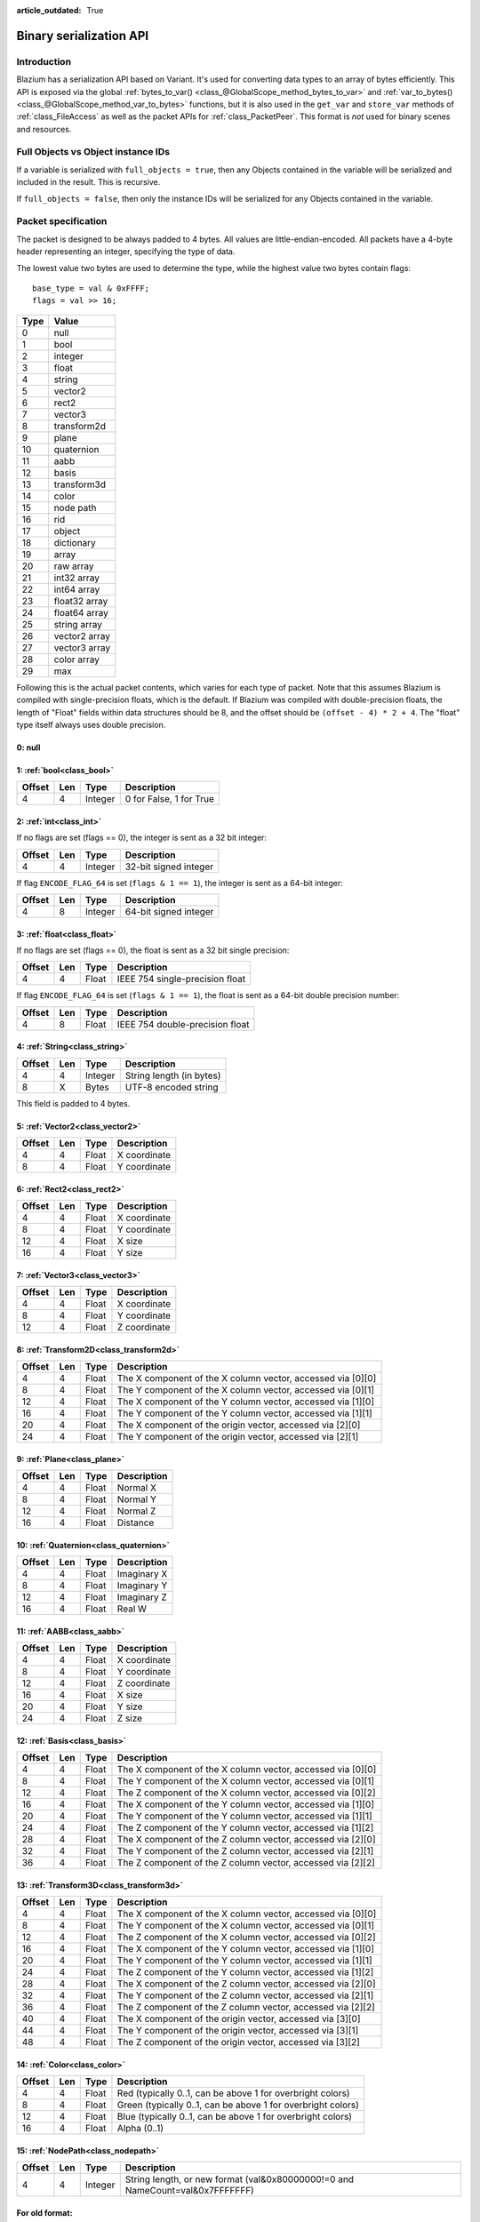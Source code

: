 :article_outdated: True

.. _doc_binary_serialization_api:

Binary serialization API
========================

Introduction
------------

Blazium has a serialization API based on Variant. It's used for
converting data types to an array of bytes efficiently. This API is exposed
via the global :ref:`bytes_to_var() <class_@GlobalScope_method_bytes_to_var>`
and :ref:`var_to_bytes() <class_@GlobalScope_method_var_to_bytes>` functions,
but it is also used in the ``get_var`` and ``store_var`` methods of
:ref:`class_FileAccess` as well as the packet APIs for :ref:`class_PacketPeer`.
This format is *not* used for binary scenes and resources.

Full Objects vs Object instance IDs
-----------------------------------

If a variable is serialized with ``full_objects = true``, then any Objects
contained in the variable will be serialized and included in the result. This
is recursive.

If ``full_objects = false``, then only the instance IDs will be serialized for
any Objects contained in the variable.

Packet specification
--------------------

The packet is designed to be always padded to 4 bytes. All values are
little-endian-encoded. All packets have a 4-byte header representing an
integer, specifying the type of data.

The lowest value two bytes are used to determine the type, while the highest value
two bytes contain flags::

    base_type = val & 0xFFFF;
    flags = val >> 16;

+--------+--------------------------+
| Type   | Value                    |
+========+==========================+
| 0      | null                     |
+--------+--------------------------+
| 1      | bool                     |
+--------+--------------------------+
| 2      | integer                  |
+--------+--------------------------+
| 3      | float                    |
+--------+--------------------------+
| 4      | string                   |
+--------+--------------------------+
| 5      | vector2                  |
+--------+--------------------------+
| 6      | rect2                    |
+--------+--------------------------+
| 7      | vector3                  |
+--------+--------------------------+
| 8      | transform2d              |
+--------+--------------------------+
| 9      | plane                    |
+--------+--------------------------+
| 10     | quaternion               |
+--------+--------------------------+
| 11     | aabb                     |
+--------+--------------------------+
| 12     | basis                    |
+--------+--------------------------+
| 13     | transform3d              |
+--------+--------------------------+
| 14     | color                    |
+--------+--------------------------+
| 15     | node path                |
+--------+--------------------------+
| 16     | rid                      |
+--------+--------------------------+
| 17     | object                   |
+--------+--------------------------+
| 18     | dictionary               |
+--------+--------------------------+
| 19     | array                    |
+--------+--------------------------+
| 20     | raw array                |
+--------+--------------------------+
| 21     | int32 array              |
+--------+--------------------------+
| 22     | int64 array              |
+--------+--------------------------+
| 23     | float32 array            |
+--------+--------------------------+
| 24     | float64 array            |
+--------+--------------------------+
| 25     | string array             |
+--------+--------------------------+
| 26     | vector2 array            |
+--------+--------------------------+
| 27     | vector3 array            |
+--------+--------------------------+
| 28     | color array              |
+--------+--------------------------+
| 29     | max                      |
+--------+--------------------------+

Following this is the actual packet contents, which varies for each type of
packet. Note that this assumes Blazium is compiled with single-precision floats,
which is the default. If Blazium was compiled with double-precision floats, the
length of "Float" fields within data structures should be 8, and the offset
should be ``(offset - 4) * 2 + 4``. The "float" type itself always uses double
precision.

0: null
^^^^^^^

1: :ref:`bool<class_bool>`
^^^^^^^^^^^^^^^^^^^^^^^^^^

+----------+-------+-----------+---------------------------+
| Offset   | Len   | Type      | Description               |
+==========+=======+===========+===========================+
| 4        | 4     | Integer   | 0 for False, 1 for True   |
+----------+-------+-----------+---------------------------+

2: :ref:`int<class_int>`
^^^^^^^^^^^^^^^^^^^^^^^^

If no flags are set (flags == 0), the integer is sent as a 32 bit integer:

+----------+-------+-----------+--------------------------+
| Offset   | Len   | Type      | Description              |
+==========+=======+===========+==========================+
| 4        | 4     | Integer   | 32-bit signed integer    |
+----------+-------+-----------+--------------------------+

If flag ``ENCODE_FLAG_64`` is set (``flags & 1 == 1``), the integer is sent as
a 64-bit integer:

+----------+-------+-----------+--------------------------+
| Offset   | Len   | Type      | Description              |
+==========+=======+===========+==========================+
| 4        | 8     | Integer   | 64-bit signed integer    |
+----------+-------+-----------+--------------------------+

3: :ref:`float<class_float>`
^^^^^^^^^^^^^^^^^^^^^^^^^^^^^^^^^

If no flags are set (flags == 0), the float is sent as a 32 bit single precision:

+----------+-------+---------+-----------------------------------+
| Offset   | Len   | Type    | Description                       |
+==========+=======+=========+===================================+
| 4        | 4     | Float   | IEEE 754 single-precision float   |
+----------+-------+---------+-----------------------------------+

If flag ``ENCODE_FLAG_64`` is set (``flags & 1 == 1``), the float is sent as
a 64-bit double precision number:

+----------+-------+---------+-----------------------------------+
| Offset   | Len   | Type    | Description                       |
+==========+=======+=========+===================================+
| 4        | 8     | Float   | IEEE 754 double-precision float   |
+----------+-------+---------+-----------------------------------+

4: :ref:`String<class_string>`
^^^^^^^^^^^^^^^^^^^^^^^^^^^^^^

+----------+-------+-----------+----------------------------+
| Offset   | Len   | Type      | Description                |
+==========+=======+===========+============================+
| 4        | 4     | Integer   | String length (in bytes)   |
+----------+-------+-----------+----------------------------+
| 8        | X     | Bytes     | UTF-8 encoded string       |
+----------+-------+-----------+----------------------------+

This field is padded to 4 bytes.

5: :ref:`Vector2<class_vector2>`
^^^^^^^^^^^^^^^^^^^^^^^^^^^^^^^^

+----------+-------+---------+----------------+
| Offset   | Len   | Type    | Description    |
+==========+=======+=========+================+
| 4        | 4     | Float   | X coordinate   |
+----------+-------+---------+----------------+
| 8        | 4     | Float   | Y coordinate   |
+----------+-------+---------+----------------+

6: :ref:`Rect2<class_rect2>`
^^^^^^^^^^^^^^^^^^^^^^^^^^^^

+----------+-------+---------+----------------+
| Offset   | Len   | Type    | Description    |
+==========+=======+=========+================+
| 4        | 4     | Float   | X coordinate   |
+----------+-------+---------+----------------+
| 8        | 4     | Float   | Y coordinate   |
+----------+-------+---------+----------------+
| 12       | 4     | Float   | X size         |
+----------+-------+---------+----------------+
| 16       | 4     | Float   | Y size         |
+----------+-------+---------+----------------+

7: :ref:`Vector3<class_vector3>`
^^^^^^^^^^^^^^^^^^^^^^^^^^^^^^^^

+----------+-------+---------+----------------+
| Offset   | Len   | Type    | Description    |
+==========+=======+=========+================+
| 4        | 4     | Float   | X coordinate   |
+----------+-------+---------+----------------+
| 8        | 4     | Float   | Y coordinate   |
+----------+-------+---------+----------------+
| 12       | 4     | Float   | Z coordinate   |
+----------+-------+---------+----------------+

8: :ref:`Transform2D<class_transform2d>`
^^^^^^^^^^^^^^^^^^^^^^^^^^^^^^^^^^^^^^^^

+----------+-------+---------+---------------------------------------------------------------+
| Offset   | Len   | Type    | Description                                                   |
+==========+=======+=========+===============================================================+
| 4        | 4     | Float   | The X component of the X column vector, accessed via [0][0]   |
+----------+-------+---------+---------------------------------------------------------------+
| 8        | 4     | Float   | The Y component of the X column vector, accessed via [0][1]   |
+----------+-------+---------+---------------------------------------------------------------+
| 12       | 4     | Float   | The X component of the Y column vector, accessed via [1][0]   |
+----------+-------+---------+---------------------------------------------------------------+
| 16       | 4     | Float   | The Y component of the Y column vector, accessed via [1][1]   |
+----------+-------+---------+---------------------------------------------------------------+
| 20       | 4     | Float   | The X component of the origin vector, accessed via [2][0]     |
+----------+-------+---------+---------------------------------------------------------------+
| 24       | 4     | Float   | The Y component of the origin vector, accessed via [2][1]     |
+----------+-------+---------+---------------------------------------------------------------+

9: :ref:`Plane<class_plane>`
^^^^^^^^^^^^^^^^^^^^^^^^^^^^

+----------+-------+---------+---------------+
| Offset   | Len   | Type    | Description   |
+==========+=======+=========+===============+
| 4        | 4     | Float   | Normal X      |
+----------+-------+---------+---------------+
| 8        | 4     | Float   | Normal Y      |
+----------+-------+---------+---------------+
| 12       | 4     | Float   | Normal Z      |
+----------+-------+---------+---------------+
| 16       | 4     | Float   | Distance      |
+----------+-------+---------+---------------+

10: :ref:`Quaternion<class_quaternion>`
^^^^^^^^^^^^^^^^^^^^^^^^^^^^^^^^^^^^^^^

+----------+-------+---------+---------------+
| Offset   | Len   | Type    | Description   |
+==========+=======+=========+===============+
| 4        | 4     | Float   | Imaginary X   |
+----------+-------+---------+---------------+
| 8        | 4     | Float   | Imaginary Y   |
+----------+-------+---------+---------------+
| 12       | 4     | Float   | Imaginary Z   |
+----------+-------+---------+---------------+
| 16       | 4     | Float   | Real W        |
+----------+-------+---------+---------------+

11: :ref:`AABB<class_aabb>`
^^^^^^^^^^^^^^^^^^^^^^^^^^^

+----------+-------+---------+----------------+
| Offset   | Len   | Type    | Description    |
+==========+=======+=========+================+
| 4        | 4     | Float   | X coordinate   |
+----------+-------+---------+----------------+
| 8        | 4     | Float   | Y coordinate   |
+----------+-------+---------+----------------+
| 12       | 4     | Float   | Z coordinate   |
+----------+-------+---------+----------------+
| 16       | 4     | Float   | X size         |
+----------+-------+---------+----------------+
| 20       | 4     | Float   | Y size         |
+----------+-------+---------+----------------+
| 24       | 4     | Float   | Z size         |
+----------+-------+---------+----------------+

12: :ref:`Basis<class_basis>`
^^^^^^^^^^^^^^^^^^^^^^^^^^^^^

+----------+-------+---------+---------------------------------------------------------------+
| Offset   | Len   | Type    | Description                                                   |
+==========+=======+=========+===============================================================+
| 4        | 4     | Float   | The X component of the X column vector, accessed via [0][0]   |
+----------+-------+---------+---------------------------------------------------------------+
| 8        | 4     | Float   | The Y component of the X column vector, accessed via [0][1]   |
+----------+-------+---------+---------------------------------------------------------------+
| 12       | 4     | Float   | The Z component of the X column vector, accessed via [0][2]   |
+----------+-------+---------+---------------------------------------------------------------+
| 16       | 4     | Float   | The X component of the Y column vector, accessed via [1][0]   |
+----------+-------+---------+---------------------------------------------------------------+
| 20       | 4     | Float   | The Y component of the Y column vector, accessed via [1][1]   |
+----------+-------+---------+---------------------------------------------------------------+
| 24       | 4     | Float   | The Z component of the Y column vector, accessed via [1][2]   |
+----------+-------+---------+---------------------------------------------------------------+
| 28       | 4     | Float   | The X component of the Z column vector, accessed via [2][0]   |
+----------+-------+---------+---------------------------------------------------------------+
| 32       | 4     | Float   | The Y component of the Z column vector, accessed via [2][1]   |
+----------+-------+---------+---------------------------------------------------------------+
| 36       | 4     | Float   | The Z component of the Z column vector, accessed via [2][2]   |
+----------+-------+---------+---------------------------------------------------------------+

13: :ref:`Transform3D<class_transform3d>`
^^^^^^^^^^^^^^^^^^^^^^^^^^^^^^^^^^^^^^^^^

+----------+-------+---------+---------------------------------------------------------------+
| Offset   | Len   | Type    | Description                                                   |
+==========+=======+=========+===============================================================+
| 4        | 4     | Float   | The X component of the X column vector, accessed via [0][0]   |
+----------+-------+---------+---------------------------------------------------------------+
| 8        | 4     | Float   | The Y component of the X column vector, accessed via [0][1]   |
+----------+-------+---------+---------------------------------------------------------------+
| 12       | 4     | Float   | The Z component of the X column vector, accessed via [0][2]   |
+----------+-------+---------+---------------------------------------------------------------+
| 16       | 4     | Float   | The X component of the Y column vector, accessed via [1][0]   |
+----------+-------+---------+---------------------------------------------------------------+
| 20       | 4     | Float   | The Y component of the Y column vector, accessed via [1][1]   |
+----------+-------+---------+---------------------------------------------------------------+
| 24       | 4     | Float   | The Z component of the Y column vector, accessed via [1][2]   |
+----------+-------+---------+---------------------------------------------------------------+
| 28       | 4     | Float   | The X component of the Z column vector, accessed via [2][0]   |
+----------+-------+---------+---------------------------------------------------------------+
| 32       | 4     | Float   | The Y component of the Z column vector, accessed via [2][1]   |
+----------+-------+---------+---------------------------------------------------------------+
| 36       | 4     | Float   | The Z component of the Z column vector, accessed via [2][2]   |
+----------+-------+---------+---------------------------------------------------------------+
| 40       | 4     | Float   | The X component of the origin vector, accessed via [3][0]     |
+----------+-------+---------+---------------------------------------------------------------+
| 44       | 4     | Float   | The Y component of the origin vector, accessed via [3][1]     |
+----------+-------+---------+---------------------------------------------------------------+
| 48       | 4     | Float   | The Z component of the origin vector, accessed via [3][2]     |
+----------+-------+---------+---------------------------------------------------------------+

14: :ref:`Color<class_color>`
^^^^^^^^^^^^^^^^^^^^^^^^^^^^^

+----------+-------+---------+--------------------------------------------------------------+
| Offset   | Len   | Type    | Description                                                  |
+==========+=======+=========+==============================================================+
| 4        | 4     | Float   | Red (typically 0..1, can be above 1 for overbright colors)   |
+----------+-------+---------+--------------------------------------------------------------+
| 8        | 4     | Float   | Green (typically 0..1, can be above 1 for overbright colors) |
+----------+-------+---------+--------------------------------------------------------------+
| 12       | 4     | Float   | Blue (typically 0..1, can be above 1 for overbright colors)  |
+----------+-------+---------+--------------------------------------------------------------+
| 16       | 4     | Float   | Alpha (0..1)                                                 |
+----------+-------+---------+--------------------------------------------------------------+

15: :ref:`NodePath<class_nodepath>`
^^^^^^^^^^^^^^^^^^^^^^^^^^^^^^^^^^^

+----------+-------+-----------+-----------------------------------------------------------------------------------------+
| Offset   | Len   | Type      | Description                                                                             |
+==========+=======+===========+=========================================================================================+
| 4        | 4     | Integer   | String length, or new format (val&0x80000000!=0 and NameCount=val&0x7FFFFFFF)           |
+----------+-------+-----------+-----------------------------------------------------------------------------------------+

For old format:
^^^^^^^^^^^^^^^

+----------+-------+---------+------------------------+
| Offset   | Len   | Type    | Description            |
+==========+=======+=========+========================+
| 8        | X     | Bytes   | UTF-8 encoded string   |
+----------+-------+---------+------------------------+

Padded to 4 bytes.

For new format:
^^^^^^^^^^^^^^^

+----------+-------+-----------+-------------------------------------+
| Offset   | Len   | Type      | Description                         |
+==========+=======+===========+=====================================+
| 4        | 4     | Integer   | Sub-name count                      |
+----------+-------+-----------+-------------------------------------+
| 8        | 4     | Integer   | Flags (absolute: val&1 != 0 )       |
+----------+-------+-----------+-------------------------------------+

For each Name and Sub-Name

+----------+-------+-----------+------------------------+
| Offset   | Len   | Type      | Description            |
+==========+=======+===========+========================+
| X+0      | 4     | Integer   | String length          |
+----------+-------+-----------+------------------------+
| X+4      | X     | Bytes     | UTF-8 encoded string   |
+----------+-------+-----------+------------------------+

Every name string is padded to 4 bytes.

16: :ref:`RID<class_rid>` (unsupported)
^^^^^^^^^^^^^^^^^^^^^^^^^^^^^^^^^^^^^^^

17: :ref:`Object<class_object>`
^^^^^^^^^^^^^^^^^^^^^^^^^^^^^^^

An Object could be serialized in three different ways: as a null value, with
``full_objects = false``, or with ``full_objects = true``.

A null value
""""""""""""

+----------+-------+------------+-------------------------------------------------+
| Offset   | Len   | Type       | Description                                     |
+==========+=======+============+=================================================+
| 4        | 4     | Integer    | Zero (32-bit signed integer)                    |
+----------+-------+------------+-------------------------------------------------+

``full_objects`` disabled
"""""""""""""""""""""""""

+----------+-------+------------+-------------------------------------------------+
| Offset   | Len   | Type       | Description                                     |
+==========+=======+============+=================================================+
| 4        | 8     | Integer    | The Object instance ID (64-bit signed integer)  |
+----------+-------+------------+-------------------------------------------------+

``full_objects`` enabled
""""""""""""""""""""""""

+----------+-------+----------------+----------------------------------------------------------+
| Offset   | Len   | Type           | Description                                              |
+==========+=======+================+==========================================================+
| 4        | 4     | Integer        | Class name (String length)                               |
+----------+-------+----------------+----------------------------------------------------------+
| 8        | X     | Bytes          | Class name (UTF-8 encoded string)                        |
+----------+-------+----------------+----------------------------------------------------------+
| X+8      | 4     | Integer        | The number of properties that are serialized             |
+----------+-------+----------------+----------------------------------------------------------+

For each property:

+----------+-------+----------------+----------------------------------------------------------+
| Offset   | Len   | Type           | Description                                              |
+==========+=======+================+==========================================================+
| Y        | 4     | Integer        | Property name (String length)                            |
+----------+-------+----------------+----------------------------------------------------------+
| Y+4      | Z     | Bytes          | Property name (UTF-8 encoded string)                     |
+----------+-------+----------------+----------------------------------------------------------+
| Y+4+Z    | W     | <variable>     | Property value, using this same format                   |
+----------+-------+----------------+----------------------------------------------------------+

.. Note::

   Not all properties are included. Only properties that are configured with the
   :ref:`PROPERTY_USAGE_STORAGE<class_@GlobalScope_constant_PROPERTY_USAGE_STORAGE>`
   flag set will be serialized. You can add a new usage flag to a property by overriding the
   :ref:`_get_property_list<class_Object_private_method__get_property_list>`
   method in your class. You can also check how property usage is configured by
   calling ``Object._get_property_list`` See
   :ref:`PropertyUsageFlags<enum_@GlobalScope_PropertyUsageFlags>` for the
   possible usage flags.

18: :ref:`Dictionary<class_dictionary>`
^^^^^^^^^^^^^^^^^^^^^^^^^^^^^^^^^^^^^^^

+----------+-------+-----------+---------------------------------------------------------------------+
| Offset   | Len   | Type      | Description                                                         |
+==========+=======+===========+=====================================================================+
| 4        | 4     | Integer   | val&0x7FFFFFFF = elements, val&0x80000000 = shared (bool)           |
+----------+-------+-----------+---------------------------------------------------------------------+

Then what follows is, for amount of "elements", pairs of key and value,
one after the other, using this same format.

19: :ref:`Array<class_array>`
^^^^^^^^^^^^^^^^^^^^^^^^^^^^^

+----------+-------+-----------+---------------------------------------------------------------------+
| Offset   | Len   | Type      | Description                                                         |
+==========+=======+===========+=====================================================================+
| 4        | 4     | Integer   | val&0x7FFFFFFF = elements, val&0x80000000 = shared (bool)           |
+----------+-------+-----------+---------------------------------------------------------------------+

Then what follows is, for amount of "elements", values one after the
other, using this same format.

20: :ref:`PackedByteArray<class_PackedByteArray>`
^^^^^^^^^^^^^^^^^^^^^^^^^^^^^^^^^^^^^^^^^^^^^^^^^

+---------------+-------+-----------+------------------------+
| Offset        | Len   | Type      | Description            |
+===============+=======+===========+========================+
| 4             | 4     | Integer   | Array length (Bytes)   |
+---------------+-------+-----------+------------------------+
| 8..8+length   | 1     | Byte      | Byte (0..255)          |
+---------------+-------+-----------+------------------------+

The array data is padded to 4 bytes.

21: :ref:`PackedInt32Array<class_PackedInt32Array>`
^^^^^^^^^^^^^^^^^^^^^^^^^^^^^^^^^^^^^^^^^^^^^^^^^^^

+------------------+-------+-----------+---------------------------+
| Offset           | Len   | Type      | Description               |
+==================+=======+===========+===========================+
| 4                | 4     | Integer   | Array length (Integers)   |
+------------------+-------+-----------+---------------------------+
| 8..8+length\*4   | 4     | Integer   | 32-bit signed integer     |
+------------------+-------+-----------+---------------------------+

22: :ref:`PackedInt64Array<class_PackedInt64Array>`
^^^^^^^^^^^^^^^^^^^^^^^^^^^^^^^^^^^^^^^^^^^^^^^^^^^

+------------------+-------+-----------+---------------------------+
| Offset           | Len   | Type      | Description               |
+==================+=======+===========+===========================+
| 4                | 8     | Integer   | Array length (Integers)   |
+------------------+-------+-----------+---------------------------+
| 8..8+length\*8   | 8     | Integer   | 64-bit signed integer     |
+------------------+-------+-----------+---------------------------+

23: :ref:`PackedFloat32Array<class_PackedFloat32Array>`
^^^^^^^^^^^^^^^^^^^^^^^^^^^^^^^^^^^^^^^^^^^^^^^^^^^^^^^

+------------------+-------+-----------+-------------------------------------------+
| Offset           | Len   | Type      | Description                               |
+==================+=======+===========+===========================================+
| 4                | 4     | Integer   | Array length (Floats)                     |
+------------------+-------+-----------+-------------------------------------------+
| 8..8+length\*4   | 4     | Integer   | 32-bit IEEE 754 single-precision float    |
+------------------+-------+-----------+-------------------------------------------+

24: :ref:`PackedFloat64Array<class_PackedFloat64Array>`
^^^^^^^^^^^^^^^^^^^^^^^^^^^^^^^^^^^^^^^^^^^^^^^^^^^^^^^

+------------------+-------+-----------+-------------------------------------------+
| Offset           | Len   | Type      | Description                               |
+==================+=======+===========+===========================================+
| 4                | 4     | Integer   | Array length (Floats)                     |
+------------------+-------+-----------+-------------------------------------------+
| 8..8+length\*8   | 8     | Integer   | 64-bit IEEE 754 double-precision float    |
+------------------+-------+-----------+-------------------------------------------+

25: :ref:`PackedStringArray<class_PackedStringArray>`
^^^^^^^^^^^^^^^^^^^^^^^^^^^^^^^^^^^^^^^^^^^^^^^^^^^^^

+----------+-------+-----------+--------------------------+
| Offset   | Len   | Type      | Description              |
+==========+=======+===========+==========================+
| 4        | 4     | Integer   | Array length (Strings)   |
+----------+-------+-----------+--------------------------+

For each String:

+----------+-------+-----------+------------------------+
| Offset   | Len   | Type      | Description            |
+==========+=======+===========+========================+
| X+0      | 4     | Integer   | String length          |
+----------+-------+-----------+------------------------+
| X+4      | X     | Bytes     | UTF-8 encoded string   |
+----------+-------+-----------+------------------------+

Every string is padded to 4 bytes.

26: :ref:`PackedVector2Array<class_PackedVector2Array>`
^^^^^^^^^^^^^^^^^^^^^^^^^^^^^^^^^^^^^^^^^^^^^^^^^^^^^^^

+-------------------+-------+-----------+----------------+
| Offset            | Len   | Type      | Description    |
+===================+=======+===========+================+
| 4                 | 4     | Integer   | Array length   |
+-------------------+-------+-----------+----------------+
| 8..8+length\*8    | 4     | Float     | X coordinate   |
+-------------------+-------+-----------+----------------+
| 8..12+length\*8   | 4     | Float     | Y coordinate   |
+-------------------+-------+-----------+----------------+

27: :ref:`PackedVector3Array<class_PackedVector3Array>`
^^^^^^^^^^^^^^^^^^^^^^^^^^^^^^^^^^^^^^^^^^^^^^^^^^^^^^^

+--------------------+-------+-----------+----------------+
| Offset             | Len   | Type      | Description    |
+====================+=======+===========+================+
| 4                  | 4     | Integer   | Array length   |
+--------------------+-------+-----------+----------------+
| 8..8+length\*12    | 4     | Float     | X coordinate   |
+--------------------+-------+-----------+----------------+
| 8..12+length\*12   | 4     | Float     | Y coordinate   |
+--------------------+-------+-----------+----------------+
| 8..16+length\*12   | 4     | Float     | Z coordinate   |
+--------------------+-------+-----------+----------------+

28: :ref:`PackedColorArray<class_PackedColorArray>`
^^^^^^^^^^^^^^^^^^^^^^^^^^^^^^^^^^^^^^^^^^^^^^^^^^^

+--------------------+-------+-----------+--------------------------------------------------------------+
| Offset             | Len   | Type      | Description                                                  |
+====================+=======+===========+==============================================================+
| 4                  | 4     | Integer   | Array length                                                 |
+--------------------+-------+-----------+--------------------------------------------------------------+
| 8..8+length\*16    | 4     | Float     | Red (typically 0..1, can be above 1 for overbright colors)   |
+--------------------+-------+-----------+--------------------------------------------------------------+
| 8..12+length\*16   | 4     | Float     | Green (typically 0..1, can be above 1 for overbright colors) |
+--------------------+-------+-----------+--------------------------------------------------------------+
| 8..16+length\*16   | 4     | Float     | Blue (typically 0..1, can be above 1 for overbright colors)  |
+--------------------+-------+-----------+--------------------------------------------------------------+
| 8..20+length\*16   | 4     | Float     | Alpha (0..1)                                                 |
+--------------------+-------+-----------+--------------------------------------------------------------+
